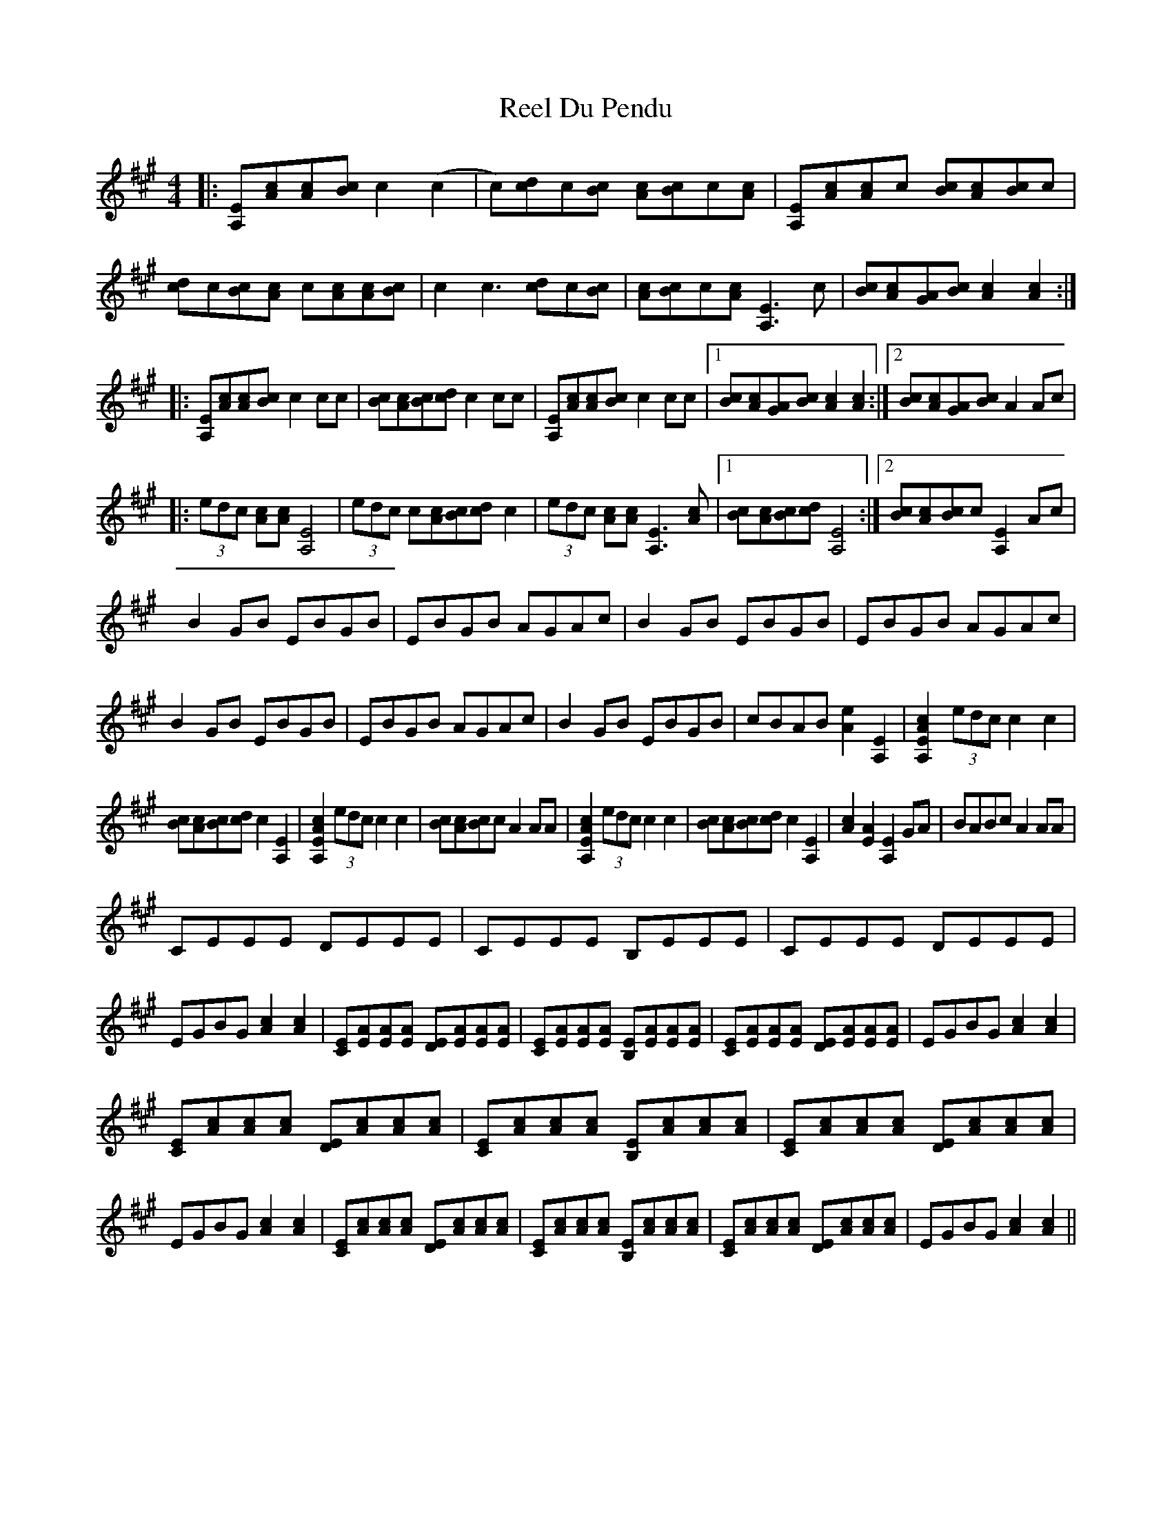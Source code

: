 X: 34137
T: Reel Du Pendu
R: reel
M: 4/4
K: Amajor
|:[A,E][Ac][Ac][Bc] c2 (c2|c)[cd]c[Bc] [Ac][Bc]c[Ac]|[A,E][Ac][Ac]c [Bc][Ac][Bc]c|[cd]c[Bc][Ac] c[Ac][Ac][Bc]|c2 c3 [cd]c[Bc]|[Ac][Bc]c[Ac] [A,E]3 c|[Bc][Ac][GA][Bc] [Ac]2 [Ac]2:|
|:[A,E][Ac][Ac][Bc] c2 cc|[Bc][Ac][Bc][dc] c2 cc|[A,E][Ac][Ac][Bc] c2 cc|1 [Bc][Ac][GA][Bc] [Ac]2 [Ac]2:|2 [Bc][Ac][GA][Bc] A2 Ac|
|:(3edc [Ac][Ac] [A,E]4|(3edc c[Ac][Bc][dc] c2|(3edc [Ac][Ac][A,E]3 [Ac]|1 [Bc][Ac][Bc][dc] [A,E]4:|2 [Bc][Ac][Bc]c [A,E]2 Ac|
B2 GB EBGB|EBGB AGAc|B2 GB EBGB|EBGB AGAc|B2 GB EBGB|EBGB AGAc|B2 GB EBGB|cBAB [Ae]2 [A,E]2|[A,EAc]2 (3edc c2 c2|
[Bc][Ac][Bc][dc] c2 [A,E]2|[A,EAc]2 (3edc c2 c2|[Bc][Ac][Bc]c A2 AA|[A,EAc]2 (3edc c2 c2|[Bc][Ac][Bc][dc] c2 [A,E]2|[Ac]2 [EA]2 [A,E]2 GA|BABc A2 AA|
CEEE DEEE|CEEE B,EEE|CEEE DEEE|EGBG [Ac]2 [Ac]2|[CE][EA][EA][EA] [DE][EA][EA][EA]|[CE][EA][EA][EA] [B,E][EA][EA][EA]|[CE][EA][EA][EA] [DE][EA][EA][EA]|EGBG [Ac]2 [Ac]2|
[CE][Ac][Ac][Ac] [DE][Ac][Ac][Ac]|[CE][Ac][Ac][Ac] [B,E][Ac][Ac][Ac]|[CE][Ac][Ac][Ac] [DE][Ac][Ac][Ac]|EGBG [Ac]2 [Ac]2|[CE][Ac][Ac][Ac] [DE][Ac][Ac][Ac]|[CE][Ac][Ac][Ac] [B,E][Ac][Ac][Ac]|[CE][Ac][Ac][Ac] [DE][Ac][Ac][Ac]|EGBG [Ac]2 [Ac]2||


